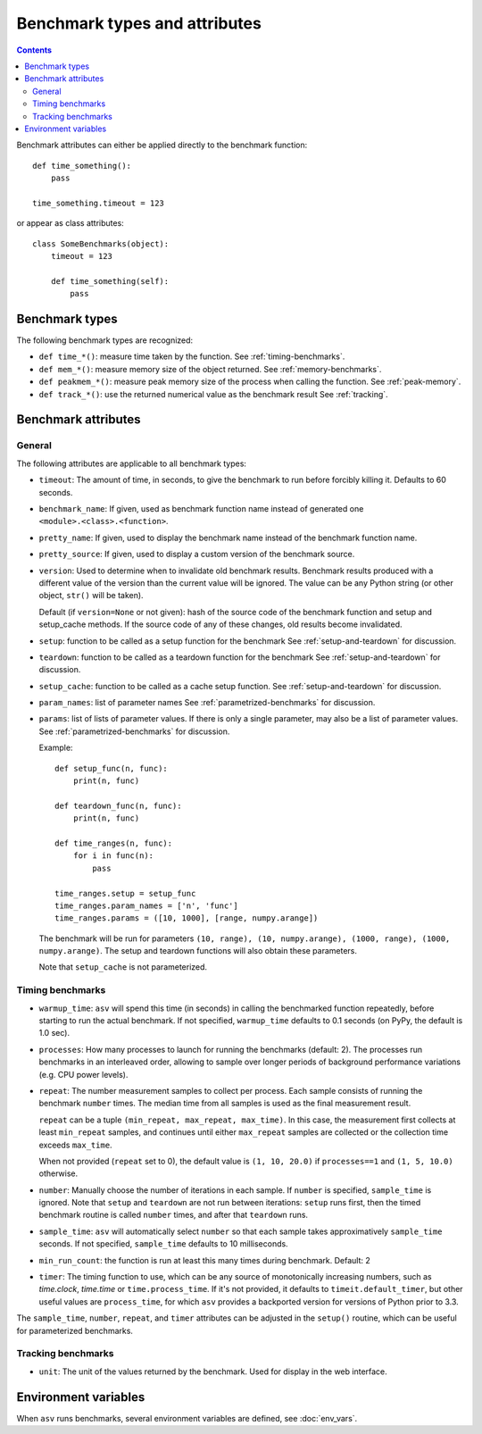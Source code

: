 Benchmark types and attributes
==============================

.. contents::

Benchmark attributes can either be applied directly to the benchmark function::

    def time_something():
        pass
  
    time_something.timeout = 123

or appear as class attributes::

    class SomeBenchmarks(object):
        timeout = 123

        def time_something(self):
            pass

Benchmark types
---------------

The following benchmark types are recognized:

- ``def time_*()``: measure time taken by the function. See :ref:`timing-benchmarks`.
- ``def mem_*()``: measure memory size of the object returned.  See :ref:`memory-benchmarks`.
- ``def peakmem_*()``: measure peak memory size of the process when calling the function.
  See :ref:`peak-memory`.
- ``def track_*()``: use the returned numerical value as the benchmark result
  See :ref:`tracking`.


Benchmark attributes
--------------------

General
```````

The following attributes are applicable to all benchmark types:

- ``timeout``: The amount of time, in seconds, to give the benchmark
  to run before forcibly killing it.  Defaults to 60 seconds.

- ``benchmark_name``: If given, used as benchmark function name instead of generated one
  ``<module>.<class>.<function>``.

- ``pretty_name``: If given, used to display the benchmark name instead of the
  benchmark function name.

- ``pretty_source``: If given, used to display a custom version of the benchmark source.

- ``version``: Used to determine when to invalidate old benchmark
  results.  Benchmark results produced with a different value of the
  version than the current value will be ignored.  The value can be
  any Python string (or other object, ``str()`` will be taken).

  Default (if ``version=None`` or not given): hash of the source code
  of the benchmark function and setup and setup_cache methods. If the
  source code of any of these changes, old results become invalidated.

- ``setup``: function to be called as a setup function for the benchmark
  See :ref:`setup-and-teardown` for discussion.

- ``teardown``: function to be called as a teardown function for the benchmark
  See :ref:`setup-and-teardown` for discussion.

- ``setup_cache``: function to be called as a cache setup function.
  See :ref:`setup-and-teardown` for discussion.

- ``param_names``: list of parameter names
  See :ref:`parametrized-benchmarks` for discussion.

- ``params``: list of lists of parameter values.
  If there is only a single parameter, may also be a list of parameter values.
  See :ref:`parametrized-benchmarks` for discussion.

  Example::

     def setup_func(n, func):
         print(n, func)

     def teardown_func(n, func):
         print(n, func)

     def time_ranges(n, func):
         for i in func(n):
             pass

     time_ranges.setup = setup_func
     time_ranges.param_names = ['n', 'func']
     time_ranges.params = ([10, 1000], [range, numpy.arange])

  The benchmark will be run for parameters ``(10, range), (10,
  numpy.arange), (1000, range), (1000, numpy.arange)``. The setup and
  teardown functions will also obtain these parameters.

  Note that ``setup_cache`` is not parameterized.


Timing benchmarks
`````````````````

- ``warmup_time``: ``asv`` will spend this time (in seconds) in calling
  the benchmarked function repeatedly, before starting to run the actual
  benchmark. If not specified, ``warmup_time`` defaults to 0.1 seconds
  (on PyPy, the default is 1.0 sec).

- ``processes``: How many processes to launch for running the benchmarks
  (default: 2). The processes run benchmarks in an interleaved order,
  allowing to sample over longer periods of background performance
  variations (e.g. CPU power levels).

- ``repeat``: The number measurement samples to collect per process.
  Each sample consists of running the benchmark ``number`` times.
  The median time from all samples is used as the final measurement
  result.

  ``repeat`` can be a tuple ``(min_repeat, max_repeat, max_time)``.
  In this case, the measurement first collects at least ``min_repeat``
  samples, and continues until either ``max_repeat`` samples are collected
  or the collection time exceeds ``max_time``.

  When not provided (``repeat`` set to 0), the default value is
  ``(1, 10, 20.0)`` if ``processes==1`` and ``(1, 5, 10.0)`` otherwise.

- ``number``: Manually choose the number of iterations in each sample.
  If ``number`` is specified, ``sample_time`` is ignored.
  Note that ``setup`` and ``teardown`` are not run between iterations:
  ``setup`` runs first, then the timed benchmark routine is called
  ``number`` times, and after that ``teardown`` runs.

- ``sample_time``: ``asv`` will automatically select ``number`` so that
  each sample takes approximatively ``sample_time`` seconds.  If not
  specified, ``sample_time`` defaults to 10 milliseconds.

- ``min_run_count``: the function is run at least this many times during
  benchmark. Default: 2

- ``timer``: The timing function to use, which can be any source of
  monotonically increasing numbers, such as `time.clock`, `time.time`
  or ``time.process_time``.  If it's not provided, it defaults to
  ``timeit.default_timer``, but other useful values are
  ``process_time``, for which ``asv`` provides a backported version for
  versions of Python prior to 3.3.

  .. versionchanged:: 0.4

     Previously, the default timer measured process time, which was chosen
     to minimize noise from other processes. However, on Windows, this is
     only available at a resolution of 15.6ms, which is greater than the
     recommended benchmark runtime of 10ms. Therefore, we default to the
     highest resolution clock on any platform.

The ``sample_time``, ``number``, ``repeat``, and ``timer`` attributes
can be adjusted in the ``setup()`` routine, which can be useful for
parameterized benchmarks.


Tracking benchmarks
```````````````````

- ``unit``: The unit of the values returned by the benchmark.  Used
  for display in the web interface.


Environment variables
---------------------

When ``asv`` runs benchmarks, several environment variables are
defined, see :doc:`env_vars`.
